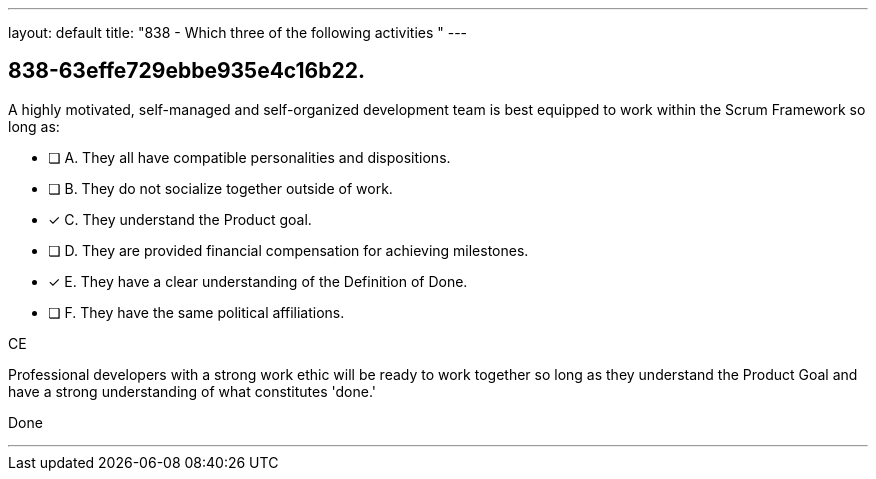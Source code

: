 ---
layout: default 
title: "838 - Which three of the following activities "
---


[#question]
== 838-63effe729ebbe935e4c16b22.

****

[#query]
--
A highly motivated, self-managed and self-organized development team is best equipped to work within the Scrum Framework so long as:
--

[#list]
--
* [ ] A. They all have compatible personalities and dispositions.
* [ ] B. They do not socialize together outside of work.
* [*] C. They understand the Product goal.
* [ ] D. They are provided financial compensation for achieving milestones.
* [*] E. They have a clear understanding of the Definition of Done.
* [ ] F. They have the same political affiliations.

--
****

[#answer]
CE

[#explanation]
--
Professional developers with a strong work ethic will be ready to work together so long as they understand the Product Goal and have a strong understanding of what constitutes 'done.'
--

[#ka]
Done

'''

